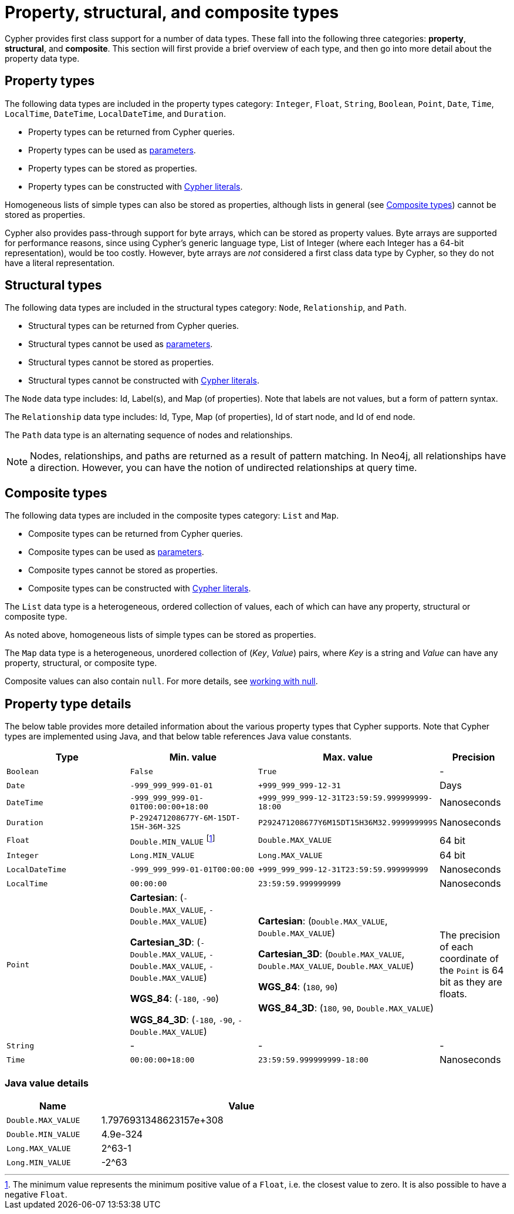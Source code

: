 :description: This section provides an overview of data types in Cypher.

[[cypher-values]]
= Property, structural, and composite types


Cypher provides first class support for a number of data types.
These fall into the following three categories: *property*, *structural*, and *composite*. 
This section will first provide a brief overview of each type, and then go into more detail about the property data type. 

== Property types

The following data types are included in the property types category: `Integer`, `Float`, `String`, `Boolean`, `Point`, `Date`, `Time`, `LocalTime`, `DateTime`, `LocalDateTime`, and `Duration`.

* Property types can be returned from Cypher queries.
* Property types can be used as xref::syntax/parameters.adoc[parameters].
* Property types can be stored as properties.
* Property types can be constructed with xref::syntax/expressions.adoc[Cypher literals].

Homogeneous lists of simple types can also be stored as properties, although lists in general (see xref::values-and-types/property-structural-composite.adoc#composite-types[Composite types]) cannot be stored as properties. 

Cypher also provides pass-through support for byte arrays, which can be stored as property values.
Byte arrays are supported for performance reasons, since using Cypher's generic language type, List of Integer (where each Integer has a 64-bit representation), would be too costly. 
However, byte arrays are _not_ considered a first class data type by Cypher, so they do not have a literal representation.


[[structural-types]]
== Structural types

The following data types are included in the structural types category: `Node`, `Relationship`, and `Path`. 

* Structural types can be returned from Cypher queries.
* Structural types cannot be used as xref::syntax/parameters.adoc[parameters].
* Structural types cannot be stored as properties.
* Structural types cannot be constructed with xref::syntax/expressions.adoc[Cypher literals].

The `Node` data type includes: Id, Label(s), and Map (of properties).
Note that labels are not values, but a form of pattern syntax. 

The `Relationship` data type includes: Id, Type, Map (of properties), Id of start node, and Id of end node. 

The `Path` data type is an alternating sequence of nodes and relationships. 

[NOTE]
====
Nodes, relationships, and paths are returned as a result of pattern matching.
In Neo4j, all relationships have a direction.
However, you can have the notion of undirected relationships at query time.
====

[[composite-types]]
== Composite types

The following data types are included in the composite types category: `List` and `Map`.

* Composite types can be returned from Cypher queries.
* Composite types can be used as xref::syntax/parameters.adoc[parameters].
* Composite types cannot be stored as properties.
* Composite types can be constructed with xref::syntax/expressions.adoc[Cypher literals].

The `List` data type is a heterogeneous, ordered collection of values, each of which can have any property, structural or composite type.

As noted above, homogeneous lists of simple types can be stored as properties.

The `Map` data type is a heterogeneous, unordered collection of (_Key_, _Value_) pairs, where _Key_ is a string and  _Value_ can have any property, structural, or composite type. 

Composite values can also contain `null`. 
For more details, see xref::values-and-types/working-with-null.adoc[working with null].

== Property type details

The below table provides more detailed information about the various property types that Cypher supports. 
Note that Cypher types are implemented using Java, and that below table references Java value constants. 

[.types, opts="header", cols="2,2,2,1"]
|===
| Type | Min. value | Max. value | Precision

| `Boolean`
| `False`
| `True`
| -

| `Date`
| `-999_999_999-01-01`
| `+999_999_999-12-31`
| Days

| `DateTime`
| `-999_999_999-01-01T00:00:00+18:00`
| `+999_999_999-12-31T23:59:59.999999999-18:00`
| Nanoseconds

| `Duration`
| `P-292471208677Y-6M-15DT-15H-36M-32S`
| `P292471208677Y6M15DT15H36M32.999999999S`
| Nanoseconds

| `Float`
| `Double.MIN_VALUE` footnote:[The minimum value represents the minimum positive value of a `Float`, i.e. the closest value to zero.
It is also possible to have a negative `Float`.]
| `Double.MAX_VALUE`
| 64 bit

| `Integer`
| `Long.MIN_VALUE`
| `Long.MAX_VALUE`
| 64 bit

| `LocalDateTime`
| `-999_999_999-01-01T00:00:00`
| `+999_999_999-12-31T23:59:59.999999999`
| Nanoseconds

| `LocalTime`
| `00:00:00`
| `23:59:59.999999999`
| Nanoseconds

| `Point`
| *Cartesian*: (`-Double.MAX_VALUE`, `-Double.MAX_VALUE`)

*Cartesian_3D*: (`-Double.MAX_VALUE`, `-Double.MAX_VALUE`, `-Double.MAX_VALUE`)

*WGS_84*: (`-180`, `-90`)

*WGS_84_3D*: (`-180`, `-90`, `-Double.MAX_VALUE`)

| *Cartesian*: (`Double.MAX_VALUE`, `Double.MAX_VALUE`)

*Cartesian_3D*: (`Double.MAX_VALUE`, `Double.MAX_VALUE`, `Double.MAX_VALUE`)

*WGS_84*: (`180`, `90`)

*WGS_84_3D*: (`180`, `90`, `Double.MAX_VALUE`)

| The precision of each coordinate of the `Point` is 64 bit as they are floats.

| `String`
| -
| -
| -

| `Time`
| `00:00:00+18:00`
| `23:59:59.999999999-18:00`
| Nanoseconds
|===

=== Java value details

[.values, opts="header", width=75%, cols="1,3"]
|===
| Name | Value

| `Double.MAX_VALUE`
| 1.7976931348623157e+308 

| `Double.MIN_VALUE` 
| 4.9e-324 

| `Long.MAX_VALUE` 
| 2^63-1 

| `Long.MIN_VALUE`
| -2^63 
|===

